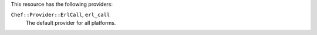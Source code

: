 .. The contents of this file are included in multiple topics.
.. This file should not be changed in a way that hinders its ability to appear in multiple documentation sets.

This resource has the following providers:

``Chef::Provider::ErlCall``, ``erl_call``
   The default provider for all platforms.
